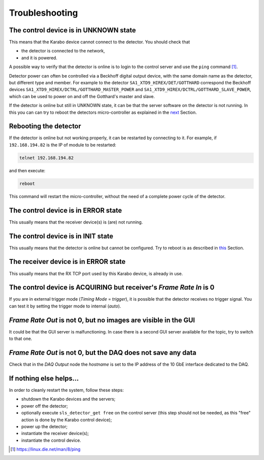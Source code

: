 .. _slsDetectors-troubleshooting:

Troubleshooting
===============

The control device is in UNKNOWN state
--------------------------------------

This means that the Karabo device cannot connect to the detector.
You should check that

* the detector is connected to the network,
* and it is powered.

A possible way to verify that the detector is online is to login
to the control server and use the ``ping`` command [#]_.

Detector power can often be controlled via a Beckhoff digital output
device, with the same domain name as the detector, but different type and
member.
For example to the detector ``SA1_XTD9_HIREX/DET/GOTTHARD`` correspond
the Beckhoff devices ``SA1_XTD9_HIREX/DCTRL/GOTTHARD_MASTER_POWER`` and
``SA1_XTD9_HIREX/DCTRL/GOTTHARD_SLAVE_POWER``, which can be used to power on
and off the Gotthard's master and slave.

If the detector is online but still in UNKNOWN state, it can be that the
server software on the detector is not running. In this you can can try to
reboot the detectors micro-controller as explained in the `next
<slsDetectors-reboot_>`_ Section.

.. _slsDetectors-reboot:

Rebooting the detector
----------------------

If the detector is online but not working properly, it can be restarted by
connecting to it. For example, if ``192.168.194.82`` is the IP of module
to be restarted:

.. code-block:: bash

    telnet 192.168.194.82

and then execute:

.. code-block:: bash

    reboot

This command will restart the micro-controller, without the need of a complete
power cycle of the detector.

The control device is in ERROR state
------------------------------------

This usually means that the receiver device(s) is (are) not running.


The control device is in INIT state
-----------------------------------

This usually means that the detector is online but cannot be configured.
Try to reboot is as described in `this <slsDetectors-reboot_>`_ Section.

The receiver device is in ERROR state
-------------------------------------

This usually means that the RX TCP port used by this Karabo device, is
already in use.

The control device is ACQUIRING but receiver's `Frame Rate In` is 0
-------------------------------------------------------------------

If you are in external trigger mode (`Timing Mode` = `trigger`), it is
possible that the detector receives no trigger signal.
You can test it by setting the trigger mode to internal (`auto`).

`Frame Rate Out` is not 0, but no images are visible in the GUI
---------------------------------------------------------------

It could be that the GUI server is malfunctioning.
In case there is a second GUI server available for the topic, try to switch
to that one.

`Frame Rate Out` is not 0, but the DAQ does not save any data
-------------------------------------------------------------

Check that in the `DAQ Output` node the `hostname` is set to the
IP address of the 10 GbE interface dedicated to the DAQ.

If nothing else helps...
------------------------

In order to cleanly restart the system, follow these steps:

* shutdown the Karabo devices and the servers;
* power off the detector;
* optionally execute ``sls_detector_get free`` on the control server
  (this step should not be needed, as this "free" action is done
  by the Karabo control device);
* power up the detector;
* instantiate the receiver device(s);
* instantiate the control device.

.. [#] https://linux.die.net/man/8/ping
